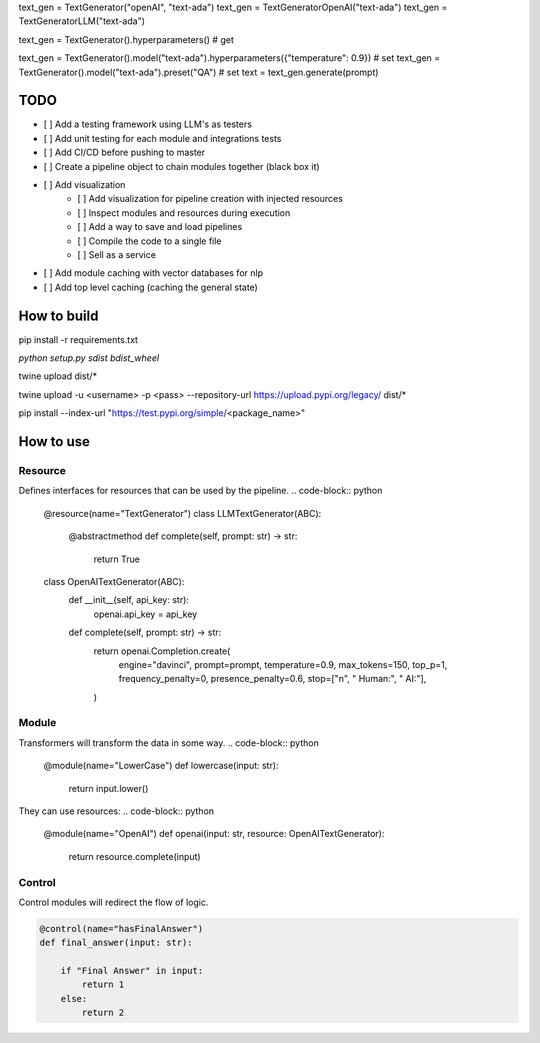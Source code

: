 
text_gen = TextGenerator("openAI", "text-ada")
text_gen = TextGeneratorOpenAI("text-ada")
text_gen = TextGeneratorLLM("text-ada")

text_gen = TextGenerator().hyperparameters() # get

text_gen = TextGenerator().model("text-ada").hyperparameters({"temperature": 0.9}) # set
text_gen = TextGenerator().model("text-ada").preset("QA") # set
text = text_gen.generate(prompt)







================
TODO
================

- [ ] Add a testing framework using LLM's as testers
- [ ] Add unit testing for each module and integrations tests
- [ ] Add CI/CD before pushing to master
- [ ] Create a pipeline object to chain modules together (black box it)
- [ ] Add visualization
    - [ ] Add visualization for pipeline creation with injected resources
    - [ ] Inspect modules and resources during execution
    - [ ] Add a way to save and load pipelines
    - [ ] Compile the code to a single file
    - [ ] Sell as a service
- [ ] Add module caching with vector databases for nlp
- [ ] Add top level caching (caching the general state)


==============
How to build
==============
pip install -r requirements.txt

`python setup.py sdist bdist_wheel`

twine upload dist/*

twine upload -u <username> -p <pass> --repository-url https://upload.pypi.org/legacy/ dist/*

pip install --index-url "https://test.pypi.org/simple/<package_name>"





================
How to use
================

Resource
----------
Defines interfaces for resources that can be used by the pipeline.
.. code-block:: python

    @resource(name="TextGenerator")
    class LLMTextGenerator(ABC):
        @abstractmethod
        def complete(self, prompt: str) -> str:
            return True

    class OpenAITextGenerator(ABC):
        def __init__(self, api_key: str):
            openai.api_key = api_key

        def complete(self, prompt: str) -> str:
            return openai.Completion.create(
                engine="davinci",
                prompt=prompt,
                temperature=0.9,
                max_tokens=150,
                top_p=1,
                frequency_penalty=0,
                presence_penalty=0.6,
                stop=["\n", " Human:", " AI:"],
            )


Module
-----------
Transformers will transform the data in some way.
.. code-block:: python

    @module(name="LowerCase")
    def lowercase(input: str):
        return input.lower()

They can use resources:
.. code-block:: python

    @module(name="OpenAI")
    def openai(input: str, resource: OpenAITextGenerator):
        return resource.complete(input)

Control
---------
Control modules will redirect the flow of logic.

.. code-block:: python

    @control(name="hasFinalAnswer")
    def final_answer(input: str):

        if "Final Answer" in input:
            return 1
        else:
            return 2







